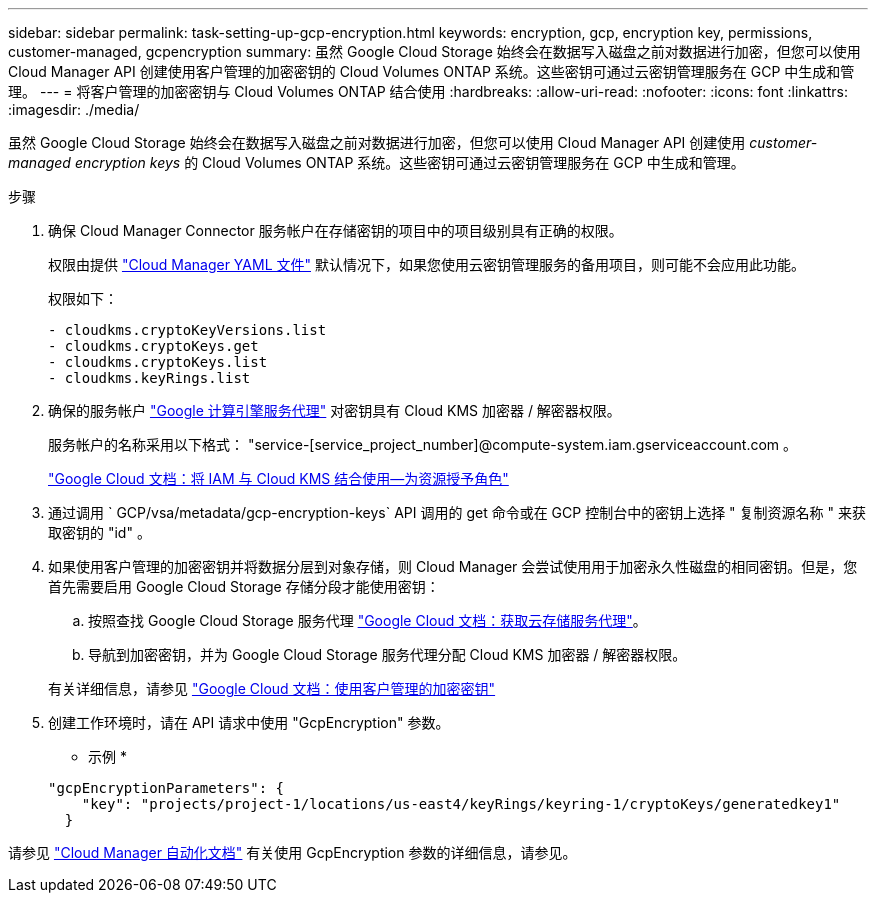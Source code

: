 ---
sidebar: sidebar 
permalink: task-setting-up-gcp-encryption.html 
keywords: encryption, gcp, encryption key, permissions, customer-managed, gcpencryption 
summary: 虽然 Google Cloud Storage 始终会在数据写入磁盘之前对数据进行加密，但您可以使用 Cloud Manager API 创建使用客户管理的加密密钥的 Cloud Volumes ONTAP 系统。这些密钥可通过云密钥管理服务在 GCP 中生成和管理。 
---
= 将客户管理的加密密钥与 Cloud Volumes ONTAP 结合使用
:hardbreaks:
:allow-uri-read: 
:nofooter: 
:icons: font
:linkattrs: 
:imagesdir: ./media/


[role="lead"]
虽然 Google Cloud Storage 始终会在数据写入磁盘之前对数据进行加密，但您可以使用 Cloud Manager API 创建使用 _customer-managed encryption keys_ 的 Cloud Volumes ONTAP 系统。这些密钥可通过云密钥管理服务在 GCP 中生成和管理。

.步骤
. 确保 Cloud Manager Connector 服务帐户在存储密钥的项目中的项目级别具有正确的权限。
+
权限由提供 https://mysupport.netapp.com/site/info/cloud-manager-policies["Cloud Manager YAML 文件"^] 默认情况下，如果您使用云密钥管理服务的备用项目，则可能不会应用此功能。

+
权限如下：

+
[source, yaml]
----
- cloudkms.cryptoKeyVersions.list
- cloudkms.cryptoKeys.get
- cloudkms.cryptoKeys.list
- cloudkms.keyRings.list
----
. 确保的服务帐户 https://cloud.google.com/iam/docs/service-agents["Google 计算引擎服务代理"^] 对密钥具有 Cloud KMS 加密器 / 解密器权限。
+
服务帐户的名称采用以下格式： "service-[service_project_number]@compute-system.iam.gserviceaccount.com 。

+
https://cloud.google.com/kms/docs/iam#granting_roles_on_a_resource["Google Cloud 文档：将 IAM 与 Cloud KMS 结合使用—为资源授予角色"]

. 通过调用 ` GCP/vsa/metadata/gcp-encryption-keys` API 调用的 get 命令或在 GCP 控制台中的密钥上选择 " 复制资源名称 " 来获取密钥的 "id" 。
. 如果使用客户管理的加密密钥并将数据分层到对象存储，则 Cloud Manager 会尝试使用用于加密永久性磁盘的相同密钥。但是，您首先需要启用 Google Cloud Storage 存储分段才能使用密钥：
+
.. 按照查找 Google Cloud Storage 服务代理 https://cloud.google.com/storage/docs/getting-service-agent["Google Cloud 文档：获取云存储服务代理"^]。
.. 导航到加密密钥，并为 Google Cloud Storage 服务代理分配 Cloud KMS 加密器 / 解密器权限。


+
有关详细信息，请参见 https://cloud.google.com/storage/docs/encryption/using-customer-managed-keys["Google Cloud 文档：使用客户管理的加密密钥"^]

. 创建工作环境时，请在 API 请求中使用 "GcpEncryption" 参数。
+
* 示例 *

+
[source, json]
----
"gcpEncryptionParameters": {
    "key": "projects/project-1/locations/us-east4/keyRings/keyring-1/cryptoKeys/generatedkey1"
  }
----


请参见 https://docs.netapp.com/us-en/cloud-manager-automation/index.html["Cloud Manager 自动化文档"^] 有关使用 GcpEncryption 参数的详细信息，请参见。
